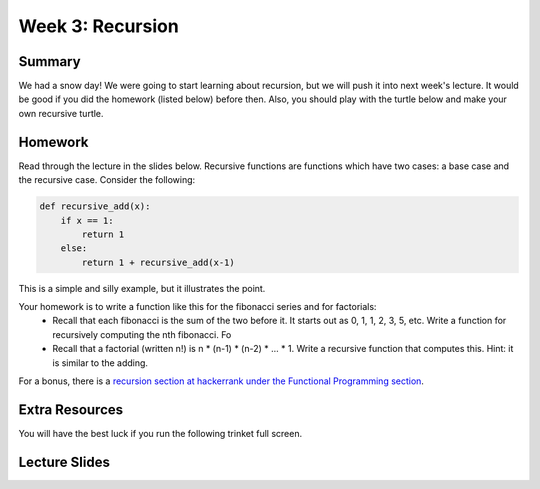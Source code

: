 Week 3: Recursion
=================

Summary
^^^^^^^

We had a snow day!  We were going to start learning about recursion, but we will push it into next week's lecture.  It would be good if you did the homework (listed below) before then.  Also, you should play with the turtle below and make your own recursive turtle.

Homework
^^^^^^^^

Read through the lecture in the slides below.  Recursive functions are functions which
have two cases: a base case and the recursive case.  Consider the following:

.. code-block:: python

    def recursive_add(x):
        if x == 1:
            return 1
        else:
            return 1 + recursive_add(x-1)


This is a simple and silly example, but it illustrates the point.

Your homework is to write a function like this for the fibonacci series and for factorials:
  - Recall that each fibonacci is the sum of the two before it.  It starts out as 0, 1, 1, 2, 3, 5, etc.  Write a function for recursively computing the nth fibonacci.  Fo
  - Recall that a factorial (written n!) is n * (n-1) * (n-2) * ... * 1.  Write a recursive function that computes this. Hint: it is similar to the adding.

For a bonus, there is a `recursion section at hackerrank under the Functional Programming section <https://www.hackerrank.com/domains/fp/recursion>`_.

Extra Resources
^^^^^^^^^^^^^^^

You will have the best luck if you run the following trinket full screen.

.. raw:: html

    <iframe src="https://trinket.io/embed/python/c725e05060" width="100%" height="600" frameborder="0" marginwidth="0" marginheight="0" allowfullscreen></iframe>

Lecture Slides
^^^^^^^^^^^^^^

.. raw:: html

    <iframe src="https://docs.google.com/presentation/d/156lDf0BKfMeVD6-LCg2w53AIj4pwlK11OMBl8dx2-9E/embed?start=false&loop=false&delayms=30000" frameborder="0" width="480" height="299" allowfullscreen="true" mozallowfullscreen="true" webkitallowfullscreen="true"></iframe>
